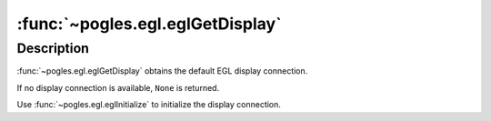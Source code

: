 :func:`~pogles.egl.eglGetDisplay`
=================================

.. function:: pogles.egl.eglGetDisplay() -> display

    Return an EGL display connection.

    :return:
        The :class:`~pogles.egl.EGLDisplay` display.


Description
-----------

:func:`~pogles.egl.eglGetDisplay` obtains the default EGL display connection.

If no display connection is available, ``None`` is returned.

Use :func:`~pogles.egl.eglInitialize` to initialize the display connection.

